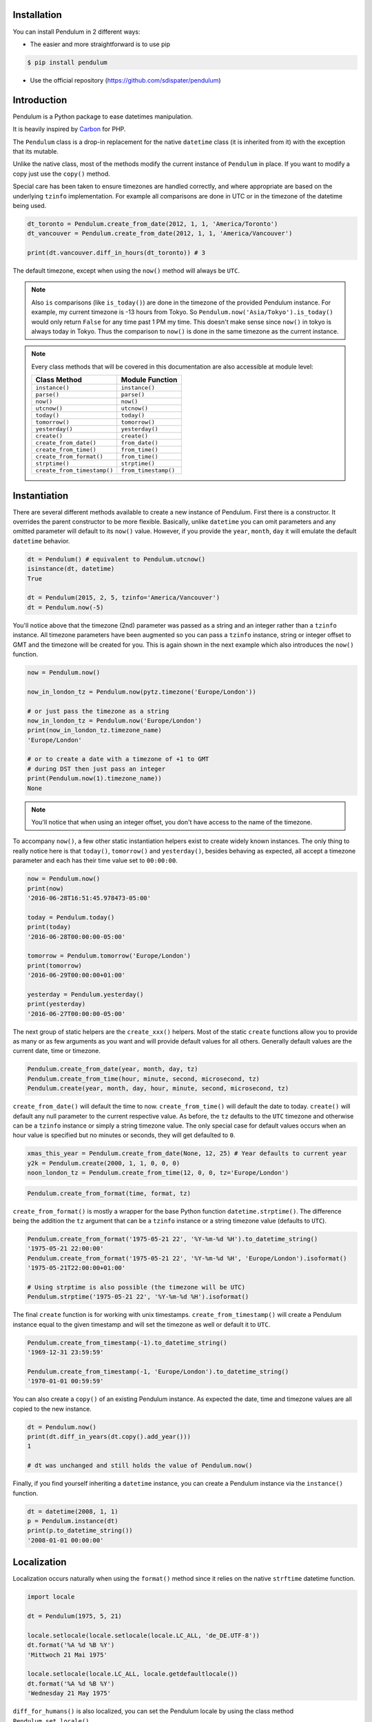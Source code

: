 Installation
============

You can install Pendulum in 2 different ways:

* The easier and more straightforward is to use pip

.. code-block:: bash

    $ pip install pendulum

* Use the official repository (https://github.com/sdispater/pendulum)


Introduction
============

Pendulum is a Python package to ease datetimes manipulation.

It is heavily inspired by `Carbon <http://carbon.nesbot.com>`_ for PHP.

The ``Pendulum`` class is a drop-in replacement for the native ``datetime``
class (it is inherited from it) with the exception that its mutable.

Unlike the native class, most of the methods modify the current instance
of ``Pendulum`` in place. If you want to modify a copy just use the ``copy()`` method.

Special care has been taken to ensure timezones are handled correctly,
and where appropriate are based on the underlying ``tzinfo`` implementation.
For example all comparisons are done in UTC or in the timezone of the datetime being used.

.. code-block:: python

    dt_toronto = Pendulum.create_from_date(2012, 1, 1, 'America/Toronto')
    dt_vancouver = Pendulum.create_from_date(2012, 1, 1, 'America/Vancouver')

    print(dt.vancouver.diff_in_hours(dt_toronto)) # 3

The default timezone, except when using the ``now()`` method will always be ``UTC``.

.. note::

    Also ``is`` comparisons (like ``is_today()``) are done in the timezone of the provided Pendulum instance.
    For example, my current timezone is -13 hours from Tokyo.
    So ``Pendulum.now('Asia/Tokyo').is_today()`` would only return ``False`` for any time past 1 PM my time.
    This doesn't make sense since ``now()`` in tokyo is always today in Tokyo.
    Thus the comparison to ``now()`` is done in the same timezone as the current instance.


.. note::

    Every class methods that will be covered in this documentation are also accessible at module
    level:

    ============================= =====================
    Class Method                  Module Function
    ============================= =====================
    ``instance()``                ``instance()``
    ``parse()``                   ``parse()``
    ``now()``                     ``now()``
    ``utcnow()``                  ``utcnow()``
    ``today()``                   ``today()``
    ``tomorrow()``                ``tomorrow()``
    ``yesterday()``               ``yesterday()``
    ``create()``                  ``create()``
    ``create_from_date()``        ``from_date()``
    ``create_from_time()``        ``from_time()``
    ``create_from_format()``      ``from_time()``
    ``strptime()``                ``strptime()``
    ``create_from_timestamp()``   ``from_timestamp()``
    ============================= =====================

Instantiation
=============

There are several different methods available to create a new instance of Pendulum.
First there is a constructor. It overrides the parent constructor to be more flexible.
Basically, unlike ``datetime`` you can omit parameters and any omitted parameter will
default to its ``now()`` value. However, if you provide the ``year``, ``month``, ``day``
it will emulate the default ``datetime`` behavior.

.. code-block:: python

    dt = Pendulum() # equivalent to Pendulum.utcnow()
    isinstance(dt, datetime)
    True

    dt = Pendulum(2015, 2, 5, tzinfo='America/Vancouver')
    dt = Pendulum.now(-5)

You'll notice above that the timezone (2nd) parameter was passed as a string and an integer
rather than a ``tzinfo`` instance. All timezone parameters have been augmented
so you can pass a ``tzinfo`` instance, string or integer offset to GMT
and the timezone will be created for you.
This is again shown in the next example which also introduces the ``now()`` function.

.. code-block:: python

    now = Pendulum.now()

    now_in_london_tz = Pendulum.now(pytz.timezone('Europe/London'))

    # or just pass the timezone as a string
    now_in_london_tz = Pendulum.now('Europe/London')
    print(now_in_london_tz.timezone_name)
    'Europe/London'

    # or to create a date with a timezone of +1 to GMT
    # during DST then just pass an integer
    print(Pendulum.now(1).timezone_name))
    None

.. note::

    You'll notice that when using an integer offset, you don't have access
    to the name of the timezone.

To accompany ``now()``, a few other static instantiation helpers exist to create widely known instances.
The only thing to really notice here is that ``today()``, ``tomorrow()`` and ``yesterday()``,
besides behaving as expected, all accept a timezone parameter and each has their time value set to ``00:00:00``.

.. code-block:: python

    now = Pendulum.now()
    print(now)
    '2016-06-28T16:51:45.978473-05:00'

    today = Pendulum.today()
    print(today)
    '2016-06-28T00:00:00-05:00'

    tomorrow = Pendulum.tomorrow('Europe/London')
    print(tomorrow)
    '2016-06-29T00:00:00+01:00'

    yesterday = Pendulum.yesterday()
    print(yesterday)
    '2016-06-27T00:00:00-05:00'

The next group of static helpers are the ``create_xxx()`` helpers.
Most of the static ``create`` functions allow you to provide
as many or as few arguments as you want and will provide default values for all others.
Generally default values are the current date, time or timezone.

.. code-block:: python

    Pendulum.create_from_date(year, month, day, tz)
    Pendulum.create_from_time(hour, minute, second, microsecond, tz)
    Pendulum.create(year, month, day, hour, minute, second, microsecond, tz)

``create_from_date()`` will default the time to now. ``create_from_time()`` will default the date to today.
``create()`` will default any null parameter to the current respective value.
As before, the ``tz`` defaults to the ``UTC`` timezone and otherwise can be a ``tzinfo`` instance
or simply a string timezone value. The only special case for default values occurs when an hour value
is specified but no minutes or seconds, they will get defaulted to ``0``.

.. code-block:: python

    xmas_this_year = Pendulum.create_from_date(None, 12, 25) # Year defaults to current year
    y2k = Pendulum.create(2000, 1, 1, 0, 0, 0)
    noon_london_tz = Pendulum.create_from_time(12, 0, 0, tz='Europe/London')

.. code-block:: python

    Pendulum.create_from_format(time, format, tz)

``create_from_format()`` is mostly a wrapper for the base Python function ``datetime.strptime()``.
The difference being the addition the ``tz`` argument that can be a ``tzinfo`` instance or a string timezone value
(defaults to ``UTC``).

.. code-block:: python

    Pendulum.create_from_format('1975-05-21 22', '%Y-%m-%d %H').to_datetime_string()
    '1975-05-21 22:00:00'
    Pendulum.create_from_format('1975-05-21 22', '%Y-%m-%d %H', 'Europe/London').isoformat()
    '1975-05-21T22:00:00+01:00'

    # Using strptime is also possible (the timezone will be UTC)
    Pendulum.strptime('1975-05-21 22', '%Y-%m-%d %H').isoformat()

The final ``create`` function is for working with unix timestamps.
``create_from_timestamp()`` will create a Pendulum instance equal to the given timestamp
and will set the timezone as well or default it to ``UTC``.

.. code-block:: python

    Pendulum.create_from_timestamp(-1).to_datetime_string()
    '1969-12-31 23:59:59'

    Pendulum.create_from_timestamp(-1, 'Europe/London').to_datetime_string()
    '1970-01-01 00:59:59'

You can also create a ``copy()`` of an existing Pendulum instance.
As expected the date, time and timezone values are all copied to the new instance.

.. code-block:: python

    dt = Pendulum.now()
    print(dt.diff_in_years(dt.copy().add_year()))
    1

    # dt was unchanged and still holds the value of Pendulum.now()

Finally, if you find yourself inheriting a ``datetime`` instance,
you can create a Pendulum instance via the ``instance()`` function.

.. code-block:: python

    dt = datetime(2008, 1, 1)
    p = Pendulum.instance(dt)
    print(p.to_datetime_string())
    '2008-01-01 00:00:00'


Localization
============

Localization occurs naturally when using the ``format()`` method since it relies on the
native ``strftime`` datetime function.

.. code-block:: python

    import locale

    dt = Pendulum(1975, 5, 21)

    locale.setlocale(locale.setlocale(locale.LC_ALL, 'de_DE.UTF-8'))
    dt.format('%A %d %B %Y')
    'Mittwoch 21 Mai 1975'

    locale.setlocale(locale.LC_ALL, locale.getdefaultlocale())
    dt.format('%A %d %B %Y')
    'Wednesday 21 May 1975'

``diff_for_humans()`` is also localized, you can set the Pendulum locale
by using the class method ``Pendulum.set_locale()``.

.. code-block:: python

    Pendulum.set_locale('de')
    print(Pendulum.now().add_year().diff_for_humans())
    'in 1 Jahr'

    Pendulum.set_locale('en')

However, you might not want to set the locale globally. The ``diff_for_humans()``
method accept a ``locale`` keyword argument to use a locale for a specific call.

.. code-block:: python

    Pendulum.set_locale('de')
    print(Pendulum.now().add_year().diff_for_humans(locale='fr'))
    'dans 1 an'


Attributes and Properties
=========================

Pendulum gives access to more attributes and properties than the default `datetime` class.

.. code-block:: python

    dt = Pendulum.parse('2012-9-5 23:26:11.123789')

    # These properties specifically return integers
    dt.year
    2012
    dt.month
    9
    dt.day
    5
    dt.hour
    23
    dt.minute
    26
    dt.second
    11
    dt.microsecond
    123789
    dt.day_of_week
    3
    dt.day_of_year
    248
    dt.week_of_month
    1
    dt.week_of_year
    36
    dt.days_in_month
    30
    dt.timestamp
    1346887571
    dt.create_from_date(1975, 5, 21).age
    41 # calculated vs now in the same tz
    dt.quarter
    3

    dt.float_timestamp
    1346887571.123789

    # Returns an int of seconds difference from UTC (+/- sign included)
    Pendulum.create_from_timestamp(0).offset
    0
    Pendulum.create_from_timestamp(0, 'America/Toronto').offset
    -18000

    # Returns an int of hours difference from UTC (+/- sign included)
    Pendulum.create_from_timestamp(0, 'America/Toronto').offset_hours
    -5

    # Indicates if day light savings time is on
    Pendulum.create_from_date(2012, 1, 1, 'America/Toronto').is_dst
    False
    Pendulum.create_from_date(2012, 9, 1, 'America/Toronto').is_dst
    True

    # Indicates if the instance is in the same timezone as the local timezone
    Pendulum.now().local
    True
    Pendulum.now('Europe/London').local
    False

    # Indicates if the instance is in the UTC timezone
    Pendulum.now().utc
    False
    Pendulum.now('Europe/London').local
    False
    Pendulum.utcnow().utc
    True

    # Gets the timezone instance
    Pendulum.now().timezone
    Pendulum.now().tz

    # Gets the timezone name
    Pendulum.now().timezone_name


Fluent Setters
==============

Unlike the native ``datetime`` class, ``Pendulum`` instances are mutable.
However, none of the setters, with the exception of explicitely setting the
timezone, will change the timezone of the instance. Specifically,
setting the timestamp will not set the corresponding timezone to UTC.

.. code-block:: python

    dt = Pendulum.now()

    dt.year_(1975).month_(5).day_(21).hour_(22).minute_(32).second_(5).to_datetime_string()
    '1975-05-21 22:32:05'

    dt.set_date(1975, 5, 21).set_time(22, 32, 5).to_datetime_string()
    '1975-05-21 22:32:05'

    dt.timestamp_(169957925).timezone_('Europe/London')

    dt.tz_('America/Toronto').to('America/Vancouver')


String Formatting
=================

All the ``to_xxx_string()`` methods rely on the native ``datetime.strftime()`` with additional
directives available.
The ``__str__`` magic method is defined which allows Pendulum instance to be printed
as a pretty date string when used in a string context.
The default string representation is the same as the one returned by the ``isoformat()`` method.

.. code-block:: python

    dt = Pendulum(1975, 12, 25, 14, 15, 16)

    print(dt)
    '1975-12-25T14:15:16+00:00'

    dt.to_date_string()
    '1975-12-25'

    dt.to_formatted_date_string()
    'Dec 25, 1975'

    dt.to_time_string()
    '14:15:16'

    dt.to_datetime_string()
    '1975-12-25 14:15:16'

    dt.to_day_datetime_string()
    'Thu, Dec 25, 1975 2:15 PM'

    # You can also use the format() method
    dt.format('%A %-d%t of %B %Y %I:%M:%S %p')
    'Thursday 25th of December 1975 02:15:16 PM'

    # Of course, the strftime method is still available
    dt.strftime('%A %-d%t of %B %Y %I:%M:%S %p')
    'Thursday 25th of December 1975 02:15:16 PM'

You can also set the default ``__str__`` format.

.. code-block:: python

    Pendulum.set_to_string_format('%-d%t of %B, %Y %-I:%M:%S %p')

    print(dt)
    '25th of December, 1975 2:15:16 PM'

    Pendulum.reset_to_string_format()
    print(dt)
    '25th of December, 1975 2:15:16 PM'

.. note::

    For localization support see the `Localization`_ section.

Custom Directives
-----------------

Apart from the `default directives <For localization support see the Localization section.>`_,
Pendulum comes with its own:

===========  ======================================================================== =================================
Directive    Meaning                                                                  Example
===========  ======================================================================== =================================
``%P``       Difference to Greenwich time (GMT) with colon between hours and minutes  ``+02:00``
``%t``       English ordinal suffix for the day of the month, 2 characters            ``st``, ``nd``, ``rd`` or ``th``
===========  ======================================================================== =================================

Common Formats
--------------

The following are methods to display a ``Pendulum`` instance as a common format:

.. code-block:: python

    dt = Pendulum.now()

    dt.to_atom_string()
    '1975-12-25T14:15:16-05:00'

    dt.to_cookie_string()
    'Thursday, 25-Dec-1975 14:15:16 EST'

    dt.to_iso8601_string()
    '1975-12-25T14:15:16-0500'

    dt.to_rfc822_string()
    'Thu, 25 Dec 75 14:15:16 -0500'

    dt.to_rfc850_string()
    'Thursday, 25-Dec-75 14:15:16 EST'

    dt.to_rfc1036_string()
    'Thu, 25 Dec 75 14:15:16 -0500'

    dt.to_rfc1123_string()
    'Thu, 25 Dec 1975 14:15:16 -0500'

    dt.to_rfc2822_string()
    'Thu, 25 Dec 1975 14:15:16 -0500'

    dt.to_rfc3339_string()
    '1975-12-25T14:15:16-05:00'

    dt.to_rss_string()
    'Thu, 25 Dec 1975 14:15:16 -0500'

    dt.to_w3c_string()
    '1975-12-25T14:15:16-05:00'


Comparison
==========

Simple comparison is offered up via the following functions or the basic operators.
Remember that the comparison is done in the UTC timezone so things aren't always as they seem.

.. code-block:: python

    first = Pendulum.create(2012, 9, 5, 23, 26, 11, 0, tz='America/Toronto')
    second = Pendulum.create(2012, 9, 5, 20, 26, 11, 0, tz='America/Vancouver')

    first.to_datetime_string()
    '2012-09-05 23:26:11'
    first.timezone_name
    'America/Toronto'
    second.to_datetime_string()
    '2012-09-05 20:26:11'
    second.timezone_name
    'America/Vancouver'

    first.eq(second) # ==
    True
    first.ne(second) # !=
    False
    first.gt(second) # >
    False
    first.gte(second) # >=
    True
    first.lt(second) # <
    False
    first.lte(second) # <=
    True

    first.set_date_time(2012, 1, 1, 0, 0, 0)
    second.set_date_time(2012, 1, 1, 0, 0, 0) # tz is still America/Vancouver

    first.eq(second)
    False
    first.ne(second)
    True
    first.gt(second)
    False
    first.gte(second)
    False
    first.lt(second)
    True
    first.lte(second)
    True

To determine if the current instance is between two other instances you can use the ``between()`` method.
The third parameter indicates if an equal to comparison should be done.
The default is ``True`` which determines if its between or equal to the boundaries.

.. code-block:: python

    first = Pendulum.create(2012, 9, 5, 1)
    second = Pendulum.create(2012, 9, 5, 5)

    Pendulum.create(2012, 9, 5, 3).between(first, second)
    True
    Pendulum.create(2012, 9, 5, 3).between(first, second)
    True
    Pendulum.create(2012, 9, 5, 5).between(first, second, False)
    False

There are also the ``min_()`` and ``max_()`` methods.
As usual the default parameter is ``now`` if ``None`` is specified.

.. code-block:: python

    dt1 =  Pendulum.create(2012, 1, 1, 0, 0, 0, 0)
    dt2 =  Pendulum.create(2014, 1, 30, 0, 0, 0, 0)

    print(dt1.min_(dt2))
    '2012-01-01T00:00:00+00:00'

    print(dt1.max_(dt2))
    '2014-01-30T00:00:00+00:00'

    # now is the default param
    print(dt1.max_())
    '2016-06-30T19:09:03.757597+00:00'

.. note::

    ``min_()`` and ``max_()`` methods are named with an underscore
    to not override the default ``min`` and ``max`` attributes of
    ``datetime`` objects.

To handle the most used cases there are some simple helper functions.
For the methods that compare to ``now()`` (ex. ``is_today()``) in some manner
the ``now()`` is created in the same timezone as the instance.

.. code-block:: python

    dt = Pendulum.now()

    dt.is_weekday()
    dt.is_weekend()
    dt.is_yesterday()
    dt.is_today()
    dt.is_tomorrow()
    dt.is_future()
    dt.is_past()
    dt.is_leap_year()
    dt.is_same_day(Pendulum.now())

    born = Pendulum.create_from_date(1987, 4, 23)
    not_birthday = Pendulum.create_from_date(2014, 9, 26)
    birthday = Pendulum.create_from_date(2014, 2, 23)
    past_birthday = Pendulum.now().sub_years(50)

    born.is_birthday(not_birthday)
    False
    born.is_birthday(birthday)
    True
    past_birthday.is_birthday()
    # Compares to now by default
    True


Addition and Subtraction
========================

To easily adding and subtracting time, you can use the ``add_xxx()``/``sub_xxx()``
methods or the more generic ones ``add()``/``sub()``.

.. code-block:: python

    dt = Pendulum.create(2012, 1, 31, 0)

    dt.to_datetime_string()
    '2012-01-31 00:00:00'

    dt.add_years(5)
    '2017-01-31 00:00:00'
    dt.add_year()
    '2018-01-31 00:00:00'
    dt.sub_year()
    '2017-01-31 00:00:00'
    dt.sub_years(5)
    '2012-01-31 00:00:00'

    dt.add_months(60)
    '2017-01-31 00:00:00'
    dt.add_month()
    '2017-02-28 00:00:00'
    dt.sub_month()
    '2017-01-28 00:00:00'
    dt.sub_months(60)
    '2012-01-28 00:00:00'

    dt.add_days(29)
    '2012-02-26 00:00:00'
    dt.add_day()
    '2012-02-27 00:00:00'
    dt.sub_day()
    '2012-02-26 00:00:00'
    dt.sub_days(29)
    '2012-01-28 00:00:00'

    dt.add_weeks(3)
    '2012-02-18 00:00:00'
    dt.add_week()
    '2012-02-25 00:00:00'
    dt.sub_week()
    '2012-02-18 00:00:00'
    dt.sub_weeks(3)
    '2012-01-28 00:00:00'

    dt.add_hours(24)
    '2012-01-29 00:00:00'
    dt.add_hour()
    '2012-02-25 01:00:00'
    dt.sub_hour()
    '2012-02-29 00:00:00'
    dt.sub_hours(24)
    '2012-01-28 00:00:00'

    dt.add_minutes(61)
    '2012-01-28 01:01:00'
    dt.add_minute()
    '2012-01-28 01:02:00'
    dt.sub_minute()
    '2012-01-28 01:01:00'
    dt.sub_minutes(24)
    '2012-01-28 00:00:00'

    dt.add_seconds(61)
    '2012-01-28 00:01:01'
    dt.add_second()
    '2012-01-28 00:01:02'
    dt.sub_second()
    '2012-01-28 00:01:01'
    dt.sub_seconds(61)
    '2012-01-28 00:00:00'

    dt.add(years=3, months=2, days=6, hours=12, minutes=31, seconds=43)
    '2015-04-03 12:31:43'
    dt.sub(years=3, months=2, days=6, hours=12, minutes=31, seconds=43)
    '2012-01-28 00:00:00'

    # You can also add or remove a timedelta
    dt.add_timedelta(timedelta(hours=3, minutes=4, seconds=5))
    '2012-01-28 03:04:05'
    dt.sub_timedelta(timedelta(hours=3, minutes=4, seconds=5))
    '2012-01-28 00:00:00'


Difference
==========

These functions always return *the total difference expressed* in the specified time requested.
All values are truncated and not rounded.
Each function below has a default first parameter which is the Pendulum instance to compare to,
or ``None`` if you want to use ``now()``.
The 2nd parameter is optional and indicates if you want the return value to be the absolute value
or a relative value that might have a ``-`` (negative) sign if the passed in date
is less than the current instance.
This will default to ``True``, return the absolute value. The comparisons are done in UTC.

.. code-block:: python

    dt_ottawa = Pendulum.create_from_date(2000, 1, 1, 'America/Toronto')
    dt_vancouver = Pendulum.create_from_date(200, 1, 1, 'America/Vancouver')

    dt_ottawa.diff_in_hours(dt_vancouver)
    3
    dt_ottawa.diff_in_hours(dt_vancouver, False)
    3
    dt_vancouver.diff_in_hours(dt_ottawa, False)
    -3

    dt = Pendulum.create(2012, 1, 31, 0)
    dt.diff_in_days(dt.copy().add_month())
    29
    dt.diff_in_days(dt.copy().sub_month(), False)
    -31

    dt = Pendulum.create(2012, 4, 30, 0)
    dt.diff_in_days(dt.copy().add_month())
    30
    dt.diff_in_days(dt.copy().add_week())
    7

    dt = Pendulum.create(2012, 1, 1, 0)
    dt.diff_in_minutes(dt.copy().add_seconds(59))
    0
    dt.diff_in_minutes(dt.copy().add_seconds(60))
    1
    dt.diff_in_minutes(dt.copy().add_seconds(119))
    1
    dt.diff_in_minutes(dt.copy().add_seconds(120))
    2

    dt.add_seconds(120).seconds_since_midnight()
    120

Difference for Humans
---------------------

The ``diff_for_humans()`` method will add a phrase after the difference value relative
to the instance and the passed in instance. There are 4 possibilities:

* When comparing a value in the past to default now:
    * 1 hour ago
    * 5 months ago

* When comparing a value in the future to default now:
    * 1 hour from now
    * 5 months from now

* When comparing a value in the past to another value:
    * 1 hour before
    * 5 months before

* When comparing a value in the future to another value:
    * 1 hour after
    * 5 months after

You may also pass ``True`` as a 2nd parameter to remove the modifiers `ago`, `from now`, etc.

.. code-block:: python

    # The most typical usage is for comments
    # The instance is the date the comment was created
    # and its being compared to default now()
    Pendulum.now().sub_days().diff_for_humans()
    '5 days ago'

    Pendulum.now().diff_for_humans(Pendulum.now().sub_year())
    '1 year after'

    dt = Pendulum.create_from_date(2011, 8, 1)
    dt.diff_for_humans(dt.copy.add_month())
    '1 month before'
    dt.diff_for_humans(dt.copy.sub_month())
    '1 month after'

    Pendulum.now().add_seconds(5).diff_for_humans()
    '5 seconds from now'

    Pendulum.now().sub_days(24).diff_for_humans()
    '3 weeks ago'

    Pendulum.now().sub_days(24).diff_for_humans(absolute=True)
    '3 weeks'

You can also change the locale of the string either globally by using ``Pendulum.set_locale('fr')``
before the ``diff_for_humans()`` call or specifically for the call by passing the ``locale`` keyword
argument. See the `Localization`_ section for more detail.

.. code-block:: python

    Pendulum.set_locale('de')
    Pendulum.now().add_year().diff_for_humans()
    'in 1 Jahr'
    Pendulum.now().add_year().diff_for_humans(locale='fr')
    'dans 1 an'


Modifiers
=========

These group of methods perform helpful modifications to the current instance.
You'll notice that the ``start_of_xxx()``, ``next()`` and ``previous()`` methods
set the time to ``00:00:00`` and the ``end_of_xxx()`` methods set the time to ``23:59:59``.

The only one slightly different is the ``average()`` method.
It moves your instance to the middle date between itself and the provided Pendulum argument.

.. code-block:: python

    dt = Pendulum.create(2012, 1, 31, 12, 0, 0)
    dt.start_of_day()
    '2012-01-31 00:00:00'

    dt = Pendulum.create(2012, 1, 31, 12, 0, 0)
    dt.end_of_day()
    '2012-01-31 23:59:59'

    dt = Pendulum.create(2012, 1, 31, 12, 0, 0)
    dt.start_of_month()
    '2012-01-01 00:00:00'

    dt = Pendulum.create(2012, 1, 31, 12, 0, 0)
    dt.end_of_month()
    '2012-01-31 23:59:59'

    dt = Pendulum.create(2012, 1, 31, 12, 0, 0)
    dt.start_of_year()
    '2012-01-01 00:00:00'

    dt = Pendulum.create(2012, 1, 31, 12, 0, 0)
    dt.end_of_year()
    '2012-01-31 23:59:59'

    dt = Pendulum.create(2012, 1, 31, 12, 0, 0)
    dt.start_of_decade()
    '2010-01-01 00:00:00'

    dt = Pendulum.create(2012, 1, 31, 12, 0, 0)
    dt.end_of_decade()
    '2019-01-31 23:59:59'

    dt = Pendulum.create(2012, 1, 31, 12, 0, 0)
    dt.start_of_century()
    '2000-01-01 00:00:00'

    dt = Pendulum.create(2012, 1, 31, 12, 0, 0)
    dt.end_of_century()
    '2099-12-31 23:59:59'

    dt = Pendulum.create(2012, 1, 31, 12, 0, 0)
    dt.start_of_week()
    '2012-01-30 00:00:00'
    dt.day_of_week == Pendulum.MONDAY
    True # ISO8601 week starts on Monday

    dt = Pendulum.create(2012, 1, 31, 12, 0, 0)
    dt.end_of_week()
    '2012-02-05 23:59:59'
    dt.day_of_week == Pendulum.SUNDAY
    True # ISO8601 week ends on SUNDAY

    dt = Pendulum.create(2012, 1, 31, 12, 0, 0)
    dt.end_of_week()
    '2012-02-05 23:59:59'
    dt.day_of_week == Pendulum.SUNDAY
    True # ISO8601 week ends on SUNDAY

    dt = Pendulum.create(2012, 1, 31, 12, 0, 0)
    dt.next(Pendulum.WEDNESDAY)
    '2012-02-01 00:00:00'
    dt.day_of_week == Pendulum.WEDNESDAY
    True

    dt = Pendulum.create(2012, 1, 1, 12, 0, 0)
    dt.next()
    '2012-01-08 00:00:00'

    dt = Pendulum.create(2012, 1, 31, 12, 0, 0)
    dt.previous(Pendulum.WEDNESDAY)
    '2012-01-25 00:00:00'
    dt.day_of_week == Pendulum.WEDNESDAY
    True

    dt = Pendulum.create(2012, 1, 1, 12, 0, 0)
    dt.previous()
    '2011-12-25 00:00:00'

    start = Pendulum.create(2014, 1, 1, 0, 0, 0)
    end = Pendulum.create(2014, 1, 30, 0, 0, 0)
    start.average(end)
    '2014-01-15 12:00:00'

    # others that are defined that are similar
    # first_of_month(), last_of_month(), nth_of_month()
    # first_of_quarter(), last_of_quarter(), nth_of_quarter()
    # first_of_year(), last_of_year(), nth_of_year()


Constants
=========

The following constants are defined in the Pendulum class and at module
level.

.. code-block:: python

    SUNDAY
    0
    MONDAY
    1
    TUESDAY
    2
    WEDNESDAY
    3
    THURSDAY
    4
    FRIDAY
    5
    SATURDAY
    6

    YEARS_PER_CENTURY
    100
    YEARS_PER_DECADE
    10
    MONTHS_PER_YEAR
    12
    WEEKS_PER_YEAR
    52
    DAYS_PER_WEEK
    7
    HOURS_PER_DAY
    24
    MINUTES_PER_HOUR
    60
    SECONDS_PER_MINUTE
    60


PendulumInterval
================

When you subtract a ``Pendulum`` instance to another, it will return a ``PendulumInterval`` instance.
The ``PendulumInterval`` class is inherited from the native ``timedelta`` class.
It has many improvements over the base class.

.. note::

    Even though, it inherits from the ``timedelta`` class, its behavior is slightly different.
    The more important to notice is that the native normalization does not happen, this is so that
    it feels more intuituve.

    .. code-block:: python

        d1 = datetime(2012, 1, 1, 1, 2, 3, tzinfo=pytz.UTC)
        d2 = datetime(2011, 12, 31, 22, 2, 3, tzinfo=pytz.UTC)
        delta = d2 - d1
        delta.days
        -1
        delta.seconds
        75600

        d1 = Pendulum(2012, 1, 1, 1, 2, 3)
        d2 = Pendulum(2011, 12, 31, 22, 2, 3)
        delta = d2 - d1
        delta.days
        0
        delta.hours
        -3

Instantiation
-------------

You can create an instance in the following ways:

.. code-block:: python

    it = PendulumInterval(days=1177, seconds=7284, microseconds=1234)
    it = pendulum.interval(days=1177, seconds=7284, microseconds=1234)

    # You can use an existing timedelta instance
    delta = timedelta(days=1177, seconds=7284, microseconds=1234)
    it = PendulumInterval.instance(delta)

Properties and Duration Methods
-------------------------------

The ``PendulumInterval`` class brings more properties than the default ``days``, ``seconds`` and
``microseconds``.

.. code-block:: python

    it = PendulumInterval(days=1177, seconds=7284, microseconds=1234)

    # Both weeks and days are based on the total of days
    it.weeks
    168
    it.days
    1117

    # If you want the remaining days not included in full weeks
    it.days_exclude_weeks
    1

    # The remaining number in each unit
    it.hours
    2
    it.minutes
    1
    it.seconds
    24
    it.microseconds
    1234

If you want to get the total duration of the interval in each supported unit
you can use the appropriate methods.

.. code-block:: python

    # Each method returns a float like the native
    # total_seconds() method
    it.total_weeks()
    168.15490079569113

    it.total_days()
    1177.0843055698379

    it.total_hours()
    28250.02333367611

    it.total_minutes()
    1695001.4000205665

    it.total_seconds()
    101700084.001234

It also has a handy ``for_humans()``, which determines the interval representation when printed,
that prints the interval for humans.

.. code-block:: python

    PendulumInterval.set_locale('fr')
    # or pendulum.interval.set_locale('fr')

    it = PendulumInterval(days=1177, seconds=7284, microseconds=1234)

    it.for_humans()
    '168 semaines 1 jour 2 heures 1 minute 24 secondes'

    print(it)
    '168 semaines 1 jour 2 heures 1 minute 24 secondes'

    it.for_humans(locale='de')
    '168 Wochen 1 Tag 2 Stunden 1 Minute 24 Sekunden'
